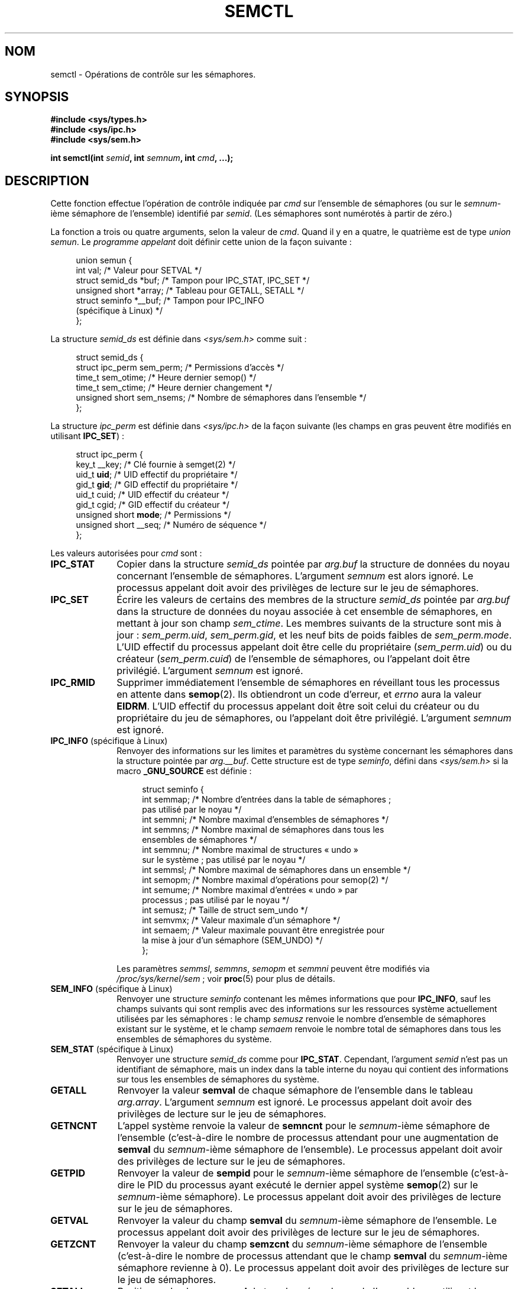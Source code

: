 .\" Copyright 1993 Giorgio Ciucci (giorgio@crcc.it)
.\" and Copyright 2004, 2005 Michael Kerrisk <mtk.manpages@gmail.com>
.\"
.\" Permission is granted to make and distribute verbatim copies of this
.\" manual provided the copyright notice and this permission notice are
.\" preserved on all copies.
.\"
.\" Permission is granted to copy and distribute modified versions of this
.\" manual under the conditions for verbatim copying, provided that the
.\" entire resulting derived work is distributed under the terms of a
.\" permission notice identical to this one.
.\"
.\" Since the Linux kernel and libraries are constantly changing, this
.\" manual page may be incorrect or out-of-date.  The author(s) assume no
.\" responsibility for errors or omissions, or for damages resulting from
.\" the use of the information contained herein.  The author(s) may not
.\" have taken the same level of care in the production of this manual,
.\" which is licensed free of charge, as they might when working
.\" professionally.
.\"
.\" Formatted or processed versions of this manual, if unaccompanied by
.\" the source, must acknowledge the copyright and authors of this work.
.\"
.\" Modified Tue Oct 22 17:53:56 1996 by Eric S. Raymond <esr@thyrsus.com>
.\" Modified Fri Jun 19 10:59:15 1998 by Andries Brouwer <aeb@cwi.nl>
.\" Modified Sun Feb 18 01:59:29 2001 by Andries Brouwer <aeb@cwi.nl>
.\" Modified 20 Dec 2001, Michael Kerrisk <mtk.manpages@gmail.com>
.\" Modified 21 Dec 2001, aeb
.\" Modified 27 May 2004, Michael Kerrisk <mtk.manpages@gmail.com>
.\"     Added notes on CAP_IPC_OWNER requirement
.\" Modified 17 Jun 2004, Michael Kerrisk <mtk.manpages@gmail.com>
.\"     Added notes on CAP_SYS_ADMIN requirement for IPC_SET and IPC_RMID
.\" Modified, 11 Nov 2004, Michael Kerrisk <mtk.manpages@gmail.com>
.\"	Language and formatting clean-ups
.\"	Rewrote semun text
.\"	Added semid_ds and ipc_perm structure definitions
.\" 2005-08-02, mtk: Added IPC_INFO, SEM_INFO, SEM_STAT descriptions.
.\"
.\"*******************************************************************
.\"
.\" This file was generated with po4a. Translate the source file.
.\"
.\"*******************************************************************
.TH SEMCTL 2 "27 septembre 2009" Linux "Manuel du programmeur Linux"
.SH NOM
semctl \- Opérations de contrôle sur les sémaphores.
.SH SYNOPSIS
.nf
\fB#include <sys/types.h>\fP
\fB#include <sys/ipc.h>\fP
\fB#include <sys/sem.h>\fP
.sp
\fBint semctl(int \fP\fIsemid\fP\fB, int \fP\fIsemnum\fP\fB, int \fP\fIcmd\fP\fB, ...);\fP
.fi
.SH DESCRIPTION
Cette fonction effectue l'opération de contrôle indiquée par \fIcmd\fP sur
l'ensemble de sémaphores (ou sur le \fIsemnum\fP\-ième sémaphore de l'ensemble)
identifié par \fIsemid\fP. (Les sémaphores sont numérotés à partir de zéro.)
.PP
La fonction a trois ou quatre arguments, selon la valeur de \fIcmd\fP. Quand il
y en a quatre, le quatrième est de type \fIunion semun\fP. Le \fIprogramme
appelant\fP doit définir cette union de la façon suivante\ :

.nf
.in +4n
union semun {
    int              val;    /* Valeur pour SETVAL */
    struct semid_ds *buf;    /* Tampon pour IPC_STAT, IPC_SET */
    unsigned short  *array;  /* Tableau pour GETALL, SETALL */
    struct seminfo  *__buf;  /* Tampon pour IPC_INFO
                                (spécifique à Linux) */
};
.in
.fi
.PP
La structure \fIsemid_ds\fP est définie dans \fI<sys/sem.h>\fP comme
suit\ :
.nf
.in +4n

struct semid_ds {
    struct ipc_perm sem_perm;   /* Permissions d'accès */
    time_t          sem_otime;  /* Heure dernier semop() */
    time_t          sem_ctime;  /* Heure dernier changement */
    unsigned short  sem_nsems;  /* Nombre de sémaphores dans l'ensemble */
};
.in
.fi
.PP
La structure \fIipc_perm\fP est définie dans \fI<sys/ipc.h>\fP de la façon
suivante (les champs en gras peuvent être modifiés en utilisant
\fBIPC_SET\fP)\ :
.PP
.nf
.in +4n
struct ipc_perm {
    key_t          __key; /* Clé fournie à semget(2) */
    uid_t          \fBuid\fP;   /* UID effectif du propriétaire */
    gid_t          \fBgid\fP;   /* GID effectif du propriétaire */
    uid_t          cuid;  /* UID effectif du créateur */
    gid_t          cgid;  /* GID effectif du créateur */
    unsigned short \fBmode\fP;  /* Permissions */
    unsigned short __seq; /* Numéro de séquence */
};
.in
.fi
.PP
Les valeurs autorisées pour \fIcmd\fP sont\ :
.TP  10
\fBIPC_STAT\fP
Copier dans la structure \fIsemid_ds\fP pointée par \fIarg.buf\fP la structure de
données du noyau concernant l'ensemble de sémaphores. L'argument \fIsemnum\fP
est alors ignoré. Le processus appelant doit avoir des privilèges de lecture
sur le jeu de sémaphores.
.TP 
\fBIPC_SET\fP
Écrire les valeurs de certains des membres de la structure \fIsemid_ds\fP
pointée par \fIarg.buf\fP dans la structure de données du noyau associée à cet
ensemble de sémaphores, en mettant à jour son champ \fIsem_ctime\fP. Les
membres suivants de la structure sont mis à jour\ : \fIsem_perm.uid\fP,
\fIsem_perm.gid\fP, et les neuf bits de poids faibles de
\fIsem_perm.mode\fP. L'UID effectif du processus appelant doit être celle du
propriétaire (\fIsem_perm.uid\fP) ou du créateur (\fIsem_perm.cuid\fP) de
l'ensemble de sémaphores, ou l'appelant doit être privilégié. L'argument
\fIsemnum\fP est ignoré.
.TP 
\fBIPC_RMID\fP
Supprimer immédiatement l'ensemble de sémaphores en réveillant tous les
processus en attente dans \fBsemop\fP(2). Ils obtiendront un code d'erreur, et
\fIerrno\fP aura la valeur \fBEIDRM\fP. L'UID effectif du processus appelant doit
être soit celui du créateur ou du propriétaire du jeu de sémaphores, ou
l'appelant doit être privilégié. L'argument \fIsemnum\fP est ignoré.
.TP 
\fBIPC_INFO\fP (spécifique à Linux)
Renvoyer des informations sur les limites et paramètres du système
concernant les sémaphores dans la structure pointée par \fIarg.__buf\fP. Cette
structure est de type \fIseminfo\fP, défini dans \fI<sys/sem.h>\fP si la
macro \fB_GNU_SOURCE\fP est définie\ :
.nf
.in +4n

struct  seminfo {
    int semmap;  /* Nombre d'entrées dans la table de sémaphores\ ;
                    pas utilisé par le noyau */
    int semmni;  /* Nombre maximal d'ensembles de sémaphores */
    int semmns;  /* Nombre maximal de sémaphores dans tous les
                    ensembles de sémaphores */
    int semmnu;  /* Nombre maximal de structures «\ undo\ »
                    sur le système\ ; pas utilisé par le noyau */
    int semmsl;  /* Nombre maximal de sémaphores dans un ensemble */
    int semopm;  /* Nombre maximal d'opérations pour semop(2) */
    int semume;  /* Nombre maximal d'entrées «\ undo\ » par
                    processus\ ; pas utilisé par le noyau */
    int semusz;  /* Taille de struct sem_undo */
    int semvmx;  /* Valeur maximale d'un sémaphore */
    int semaem;  /* Valeur maximale pouvant être enregistrée pour
                    la mise à jour d'un sémaphore (SEM_UNDO) */
};

.in
.fi
Les paramètres \fIsemmsl\fP, \fIsemmns\fP, \fIsemopm\fP et \fIsemmni\fP peuvent être
modifiés via \fI/proc/sys/kernel/sem\fP\ ; voir \fBproc\fP(5) pour plus de
détails.
.TP 
\fBSEM_INFO\fP (spécifique à Linux)
Renvoyer une structure \fIseminfo\fP contenant les mêmes informations que pour
\fBIPC_INFO\fP, sauf les champs suivants qui sont remplis avec des informations
sur les ressources système actuellement utilisées par les sémaphores\ : le
champ \fIsemusz\fP renvoie le nombre d'ensemble de sémaphores existant sur le
système, et le champ \fIsemaem\fP renvoie le nombre total de sémaphores dans
tous les ensembles de sémaphores du système.
.TP 
\fBSEM_STAT\fP (spécifique à Linux)
Renvoyer une structure \fIsemid_ds\fP comme pour \fBIPC_STAT\fP. Cependant,
l'argument \fIsemid\fP n'est pas un identifiant de sémaphore, mais un index
dans la table interne du noyau qui contient des informations sur tous les
ensembles de sémaphores du système.
.TP 
\fBGETALL\fP
Renvoyer la valeur \fBsemval\fP de chaque sémaphore de l'ensemble dans le
tableau \fIarg.array\fP. L'argument \fIsemnum\fP est ignoré. Le processus appelant
doit avoir des privilèges de lecture sur le jeu de sémaphores.
.TP 
\fBGETNCNT\fP
L'appel système renvoie la valeur de \fBsemncnt\fP pour le \fIsemnum\fP\-ième
sémaphore de l'ensemble (c'est\-à\-dire le nombre de processus attendant pour
une augmentation de \fBsemval\fP du  \fIsemnum\fP\-ième sémaphore de
l'ensemble). Le processus appelant doit avoir des privilèges de lecture sur
le jeu de sémaphores.
.TP 
\fBGETPID\fP
Renvoyer la valeur de \fBsempid\fP pour le \fIsemnum\fP\-ième sémaphore de
l'ensemble (c'est\-à\-dire le PID du processus ayant exécuté le dernier appel
système \fBsemop\fP(2) sur le \fIsemnum\fP\-ième sémaphore). Le processus appelant
doit avoir des privilèges de lecture sur le jeu de sémaphores.
.TP 
\fBGETVAL\fP
Renvoyer la valeur du champ \fBsemval\fP du \fIsemnum\fP\-ième sémaphore de
l'ensemble. Le processus appelant doit avoir des privilèges de lecture sur
le jeu de sémaphores.
.TP 
\fBGETZCNT\fP
Renvoyer la valeur du champ \fBsemzcnt\fP du \fIsemnum\fP\-ième sémaphore de
l'ensemble (c'est\-à\-dire le nombre de processus attendant que le champ
\fBsemval\fP du \fIsemnum\fP\-ième sémaphore revienne à 0). Le processus appelant
doit avoir des privilèges de lecture sur le jeu de sémaphores.
.TP 
\fBSETALL\fP
Positionner le champ \fBsemval\fP de tous les sémaphores de l'ensemble en
utilisant le tableau \fIarg.array\fP et en mettant à jour le champ \fIsem_ctime\fP
de la structure \fIsemid_ds\fP de contrôle du jeu de sémaphores. Les entrées «\
undo\ » (voir \fBsemop\fP(2)) sont effacées de tous les processus pour les
sémaphores modifiés. Si la nouvelle valeur du sémaphore permet à des appels
\fBsemop\fP(2) bloqués dans d'autres processus de se poursuivre, ces processus
sont réveillés. L'argument \fIsemnum\fP est ignoré. Le processus appelant doit
avoir des privilèges d'écriture sur le jeu de sémaphores.
.TP 
\fBSETVAL\fP
Placer la valeur \fIarg.val\fP dans le champ \fBsemval\fP du \fIsemnum\fP\-ième
sémaphore de l'ensemble en mettant à jour le champ \fIsem_ctime\fP dans la
structure \fIsemid_ds\fP associée au jeu de sémaphores. Les entrées «\ undo\ »
sont effacées de tous les processus pour les sémaphores modifiés. Si la
nouvelle valeur du sémaphore permet à des appels \fBsemop\fP(2) bloqués dans
d'autres processus de se poursuivre, ces processus sont réveillés. Le
processus appelant doit avoir des privilèges d'écriture sur le jeu de
sémaphores.
.SH "VALEUR RENVOYÉE"
\fBsemctl\fP() renvoie \-1 s'il échoue auquel cas \fIerrno\fP contient le code
d'erreur.

Autrement, l'appel système renvoie une valeur non négative dépendant de
l'argument \fIcmd\fP\ :
.TP  12
\fBGETNCNT\fP
la valeur de \fBsemncnt\fP.
.TP 
\fBGETPID\fP
La valeur \fBsempid\fP.
.TP 
\fBGETVAL\fP
La valeur \fBsemval\fP.
.TP 
\fBGETZCNT\fP
La valeur \fBsemzcnt\fP.
.TP 
\fBIPC_INFO\fP
Le plus grand indice d'une entrée utilisée dans la table interne du noyau
contenant des informations sur tous les ensembles de sémaphores. Cette
information peut ensuite être utilisée pour des opérations \fBSEM_STAT\fP
répétées afin d'obtenir des informations sur tous les ensembles de
sémaphores du système.
.TP 
\fBSEM_INFO\fP
Comme pour \fBIPC_INFO\fP.
.TP 
\fBSEM_STAT\fP
L'identifiant de l'ensemble de sémaphores dont l'indice était donné dans
\fIsemid\fP.
.LP
Toutes les autres commandes \fIcmd\fP renvoient zéro en cas de réussite.
.SH ERREURS
En cas d'échec, \fIerrno\fP prend l'une des valeurs suivantes\ :
.TP 
\fBEACCES\fP
L'argument \fIcmd\fP a l'une des valeurs suivantes \fBGETALL\fP, \fBGETPID\fP,
\fBGETVAL\fP, \fBGETNCNT\fP, \fBGETZCNT\fP, \fBIPC_STAT\fP, \fBSEM_STAT\fP, \fBSETALL\fP, ou
\fBSETVAL\fP et le processus appelant n'a pas les permissions nécessaires sur
le jeu de sémaphore et n'a pas la capacité \fBCAP_IPC_OWNER\fP.
.TP 
\fBEFAULT\fP
\fIarg.buf\fP ou \fIarg.array\fP pointent en dehors de l'espace d'adressage
accessible.
.TP 
\fBEIDRM\fP
Le jeu de sémaphores a été supprimé.
.TP 
\fBEINVAL\fP
Valeur de \fIcmd\fP ou \fIsemid\fP invalide. Ou bien, pour une opération
\fBSEM_STAT\fP, l'indice indiqué dans \fIsemid\fP référence une entrée
actuellement inutilisée de la table.
.TP 
\fBEPERM\fP
L'argument \fIcmd\fP réclame les commandes \fBIPC_SET\fP ou \fBIPC_RMID\fP mais l'UID
effectif du processus appelant n'est pas le créateur (comme dans
\fIsem_perm.cuid\fP) ou le propriétaire (comme dans \fIsem_perm.uid\fP) du jeu de
sémaphores, et le processus n'a pas la capacité \fBCAP_SYS_ADMIN\fP.
.TP 
\fBERANGE\fP
L'argument \fIcmd\fP réclame les commandes \fBSETALL\fP ou \fBSETVAL\fP et la valeur
de \fBsemval\fP (pour l'ensemble ou pour certains sémaphores) est inférieure à
0 ou supérieur à la valeur \fBSEMVMX\fP.
.SH CONFORMITÉ
.\" SVr4 documents more error conditions EINVAL and EOVERFLOW.
SVr4, POSIX.1\-2001.
.SH NOTES
Les appels système \fBIPC_INFO\fP, \fBSEM_STAT\fP et \fBSEM_INFO\fP sont utilisés par
le programme \fBipcs\fP(8) pour fournir des informations sur les ressources
allouées. Ceci peut changer dans le futur, en utilisant l'interface d'un
système de fichiers proc.
.LP
Divers champs de la \fIstruct semid_ds\fP étaient de type \fIshort\fP sous Linux
2.2 et sont devenus des \fIlong\fP sous Linux 2.4. Pour en tirer parti, une
recompilation sous glibc 2.1.91 ou ultérieure doit suffire. (Le noyau
distingue les anciens et nouveaux appels par un drapeau \fBIPC_64\fP dans
\fIcmd\fP.)
.PP
Dans certaines versions antérieures de glibc, l'union \fIsemun\fP était définie
dans \fI<sys/sem.h>\fP, mais POSIX.1\-2001 documente que l'appelant doit
définir cette union. Dans les versions de glibc où cette union n'est \fIpas\fP
définie, la macro \fB_SEM_SEMUN_UNDEFINED\fP est définie dans
\fI<sys/sem.h>\fP.
.PP
La limite suivante influe sur l'appel système \fBsemctl\fP()\ :
.TP 
\fBSEMVMX\fP
Valeur maximale pour \fBsemval\fP dépendant de l'implémentation (généralement
32767).
.LP
Pour améliorer la portabilité, il vaut mieux invoquer toujours \fBsemctl\fP()
avec quatre arguments.
.SH "VOIR AUSSI"
\fBipc\fP(2), \fBsemget\fP(2), \fBsemop\fP(2), \fBcapabilities\fP(7),
\fBsem_overview\fP(7), \fBsvipc\fP(7)
.SH COLOPHON
Cette page fait partie de la publication 3.23 du projet \fIman\-pages\fP
Linux. Une description du projet et des instructions pour signaler des
anomalies peuvent être trouvées à l'adresse
<URL:http://www.kernel.org/doc/man\-pages/>.
.SH TRADUCTION
Depuis 2010, cette traduction est maintenue à l'aide de l'outil
po4a <URL:http://po4a.alioth.debian.org/> par l'équipe de
traduction francophone au sein du projet perkamon
<URL:http://alioth.debian.org/projects/perkamon/>.
.PP
Christophe Blaess <URL:http://www.blaess.fr/christophe/> (1996-2003),
Alain Portal <URL:http://manpagesfr.free.fr/> (2003-2006).
Julien Cristau et l'équipe francophone de traduction de Debian\ (2006-2009).
.PP
Veuillez signaler toute erreur de traduction en écrivant à
<perkamon\-l10n\-fr@lists.alioth.debian.org>.
.PP
Vous pouvez toujours avoir accès à la version anglaise de ce document en
utilisant la commande
«\ \fBLC_ALL=C\ man\fR \fI<section>\fR\ \fI<page_de_man>\fR\ ».
